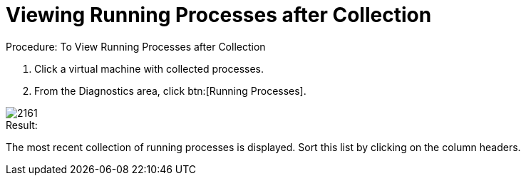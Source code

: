 [[_to_view_running_processes_after_collection]]
= Viewing Running Processes after Collection

.Procedure: To View Running Processes after Collection
. Click a virtual machine with collected processes. 
. From the [label]#Diagnostics# area, click btn:[Running Processes]. 


image::images/2161.png[]

.Result:
The most recent collection of running processes is displayed.
Sort this list by clicking on the column headers. 
